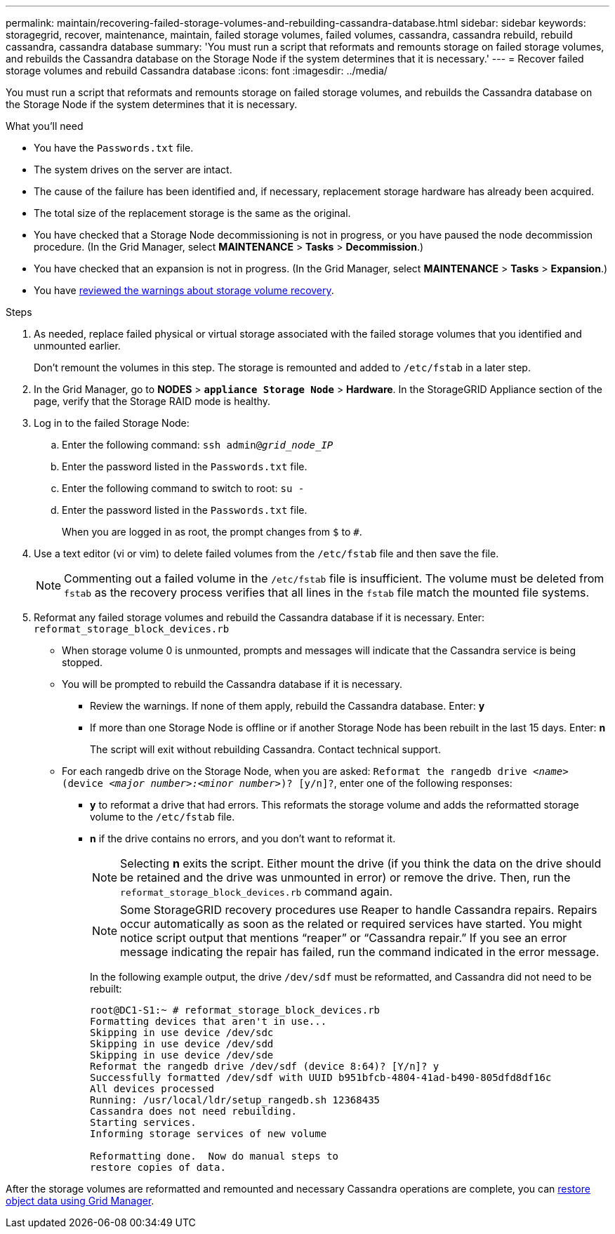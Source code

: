 ---
permalink: maintain/recovering-failed-storage-volumes-and-rebuilding-cassandra-database.html
sidebar: sidebar
keywords: storagegrid, recover, maintenance, maintain, failed storage volumes, failed volumes, cassandra, cassandra rebuild, rebuild cassandra, cassandra database
summary: 'You must run a script that reformats and remounts storage on failed storage volumes, and rebuilds the Cassandra database on the Storage Node if the system determines that it is necessary.'
---
= Recover failed storage volumes and rebuild Cassandra database
:icons: font
:imagesdir: ../media/

[.lead]
You must run a script that reformats and remounts storage on failed storage volumes, and rebuilds the Cassandra database on the Storage Node if the system determines that it is necessary.

.What you'll need
* You have the `Passwords.txt` file.
* The system drives on the server are intact.
* The cause of the failure has been identified and, if necessary, replacement storage hardware has already been acquired.
* The total size of the replacement storage is the same as the original.
* You have checked that a Storage Node decommissioning is not in progress, or you have paused the node decommission procedure. (In the Grid Manager, select *MAINTENANCE* > *Tasks* > *Decommission*.)
* You have checked that an expansion is not in progress. (In the Grid Manager, select *MAINTENANCE* > *Tasks* > *Expansion*.)
* You have link:reviewing-warnings-about-storage-volume-recovery.html[reviewed the warnings about storage volume recovery].

.Steps

. As needed, replace failed physical or virtual storage associated with the failed storage volumes that you identified and unmounted earlier.
+
Don't remount the volumes in this step. The storage is remounted and added to `/etc/fstab` in a later step.

. In the Grid Manager, go to *NODES* > `*appliance Storage Node*` > *Hardware*. In the StorageGRID Appliance section of the page, verify that the Storage RAID mode is healthy.

. Log in to the failed Storage Node:
 .. Enter the following command: `ssh admin@_grid_node_IP_`
 .. Enter the password listed in the `Passwords.txt` file.
 .. Enter the following command to switch to root: `su -`
 .. Enter the password listed in the `Passwords.txt` file.
+
When you are logged in as root, the prompt changes from `$` to `#`.

. Use a text editor (vi or vim) to delete failed volumes from the `/etc/fstab` file and then save the file.
+
NOTE: Commenting out a failed volume in the `/etc/fstab` file is insufficient. The volume must be deleted from `fstab` as the recovery process verifies that all lines in the `fstab` file match the mounted file systems.

. Reformat any failed storage volumes and rebuild the Cassandra database if it is necessary. Enter: `reformat_storage_block_devices.rb`
 ** When storage volume 0 is unmounted, prompts and messages will indicate that the Cassandra service is being stopped.
 ** You will be prompted to rebuild the Cassandra database if it is necessary.
  *** Review the warnings. If none of them apply, rebuild the Cassandra database. Enter: *y*
  *** If more than one Storage Node is offline or if another Storage Node has been rebuilt in the last 15 days. Enter: *n*
+
The script will exit without rebuilding Cassandra. Contact technical support.
 ** For each rangedb drive on the Storage Node, when you are asked: `Reformat the rangedb drive _<name>_ (device _<major number>:<minor number>_)? [y/n]?`, enter one of the following responses:
  *** *y* to reformat a drive that had errors. This reformats the storage volume and adds the reformatted storage volume to the `/etc/fstab` file.
  *** *n* if the drive contains no errors, and you don't want to reformat it.
+
NOTE: Selecting *n* exits the script. Either mount the drive (if you think the data on the drive should be retained and the drive was unmounted in error) or remove the drive. Then, run the `reformat_storage_block_devices.rb` command again.
+
NOTE: Some StorageGRID recovery procedures use Reaper to handle Cassandra repairs. Repairs occur automatically as soon as the related or required services have started. You might notice script output that mentions "`reaper`" or "`Cassandra repair.`" If you see an error message indicating the repair has failed, run the command indicated in the error message.
+
In the following example output, the drive `/dev/sdf` must be reformatted, and Cassandra did not need to be rebuilt:
+
----
root@DC1-S1:~ # reformat_storage_block_devices.rb
Formatting devices that aren't in use...
Skipping in use device /dev/sdc
Skipping in use device /dev/sdd
Skipping in use device /dev/sde
Reformat the rangedb drive /dev/sdf (device 8:64)? [Y/n]? y
Successfully formatted /dev/sdf with UUID b951bfcb-4804-41ad-b490-805dfd8df16c
All devices processed
Running: /usr/local/ldr/setup_rangedb.sh 12368435
Cassandra does not need rebuilding.
Starting services.
Informing storage services of new volume

Reformatting done.  Now do manual steps to
restore copies of data.
----

After the storage volumes are reformatted and remounted and necessary Cassandra operations are complete, you can link:../maintain/restoring-volume.html[restore object data using Grid Manager].